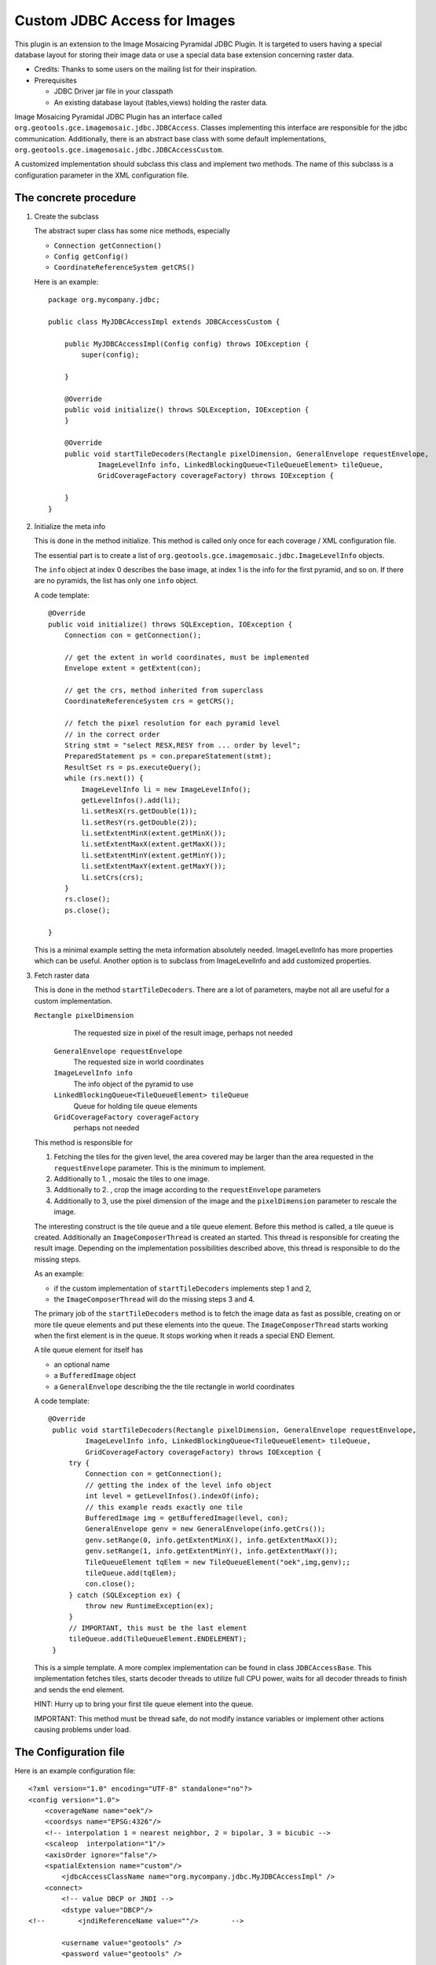 Custom JDBC Access for Images
^^^^^^^^^^^^^^^^^^^^^^^^^^^^^

This plugin is an extension to the Image Mosaicing Pyramidal JDBC Plugin. It is targeted to users
having a special database layout for storing their image data or use a special data base extension
concerning raster data.

* Credits: Thanks to some users on the mailing list for their inspiration.
* Prerequisites
  
  * JDBC Driver jar file in your classpath
  
  * An existing database layout (tables,views) holding the raster data.

Image Mosaicing Pyramidal JDBC Plugin has an interface called
``org.geotools.gce.imagemosaic.jdbc.JDBCAccess``.  Classes implementing this
interface are responsible for the jdbc communication. Additionally,
there is an abstract base class with some default implementations,
``org.geotools.gce.imagemosaic.jdbc.JDBCAccessCustom``.

A customized implementation should subclass this class and implement two methods. The name of this
subclass is a configuration parameter in the XML configuration file.

The concrete procedure
''''''''''''''''''''''

1. Create the subclass
   
   The abstract super class has some nice methods, especially
   
   * ``Connection getConnection()``
   * ``Config getConfig()``
   * ``CoordinateReferenceSystem getCRS()``
   
   Here is an example::
        
        package org.mycompany.jdbc;
        
        public class MyJDBCAccessImpl extends JDBCAccessCustom {
        
            public MyJDBCAccessImpl(Config config) throws IOException {
                super(config);
                
            }
        
            @Override
            public void initialize() throws SQLException, IOException {
            }
        
            @Override
            public void startTileDecoders(Rectangle pixelDimension, GeneralEnvelope requestEnvelope,
                    ImageLevelInfo info, LinkedBlockingQueue<TileQueueElement> tileQueue,
                    GridCoverageFactory coverageFactory) throws IOException {
        
            }
        }
        
2. Initialize the meta info
   
   This is done in the method initialize. This method is called only once for each coverage / XML
   configuration file.
   
   The essential part is to create a list of ``org.geotools.gce.imagemosaic.jdbc.ImageLevelInfo`` objects.
   
   The ``info`` object at index 0 describes the base image, at index 1 is the info for the first pyramid,
   and so on. If there are no pyramids, the list has only one ``info`` object.
   
   A code template::

        @Override
        public void initialize() throws SQLException, IOException {
            Connection con = getConnection();
            
            // get the extent in world coordinates, must be implemented
            Envelope extent = getExtent(con); 
    
            // get the crs, method inherited from superclass
            CoordinateReferenceSystem crs = getCRS(); 
            
            // fetch the pixel resolution for each pyramid level
            // in the correct order    
            String stmt = "select RESX,RESY from ... order by level";
            PreparedStatement ps = con.prepareStatement(stmt);
            ResultSet rs = ps.executeQuery();
            while (rs.next()) {
                ImageLevelInfo li = new ImageLevelInfo();
                getLevelInfos().add(li);
                li.setResX(rs.getDouble(1));
                li.setResY(rs.getDouble(2));
                li.setExtentMinX(extent.getMinX());
                li.setExtentMaxX(extent.getMaxX());
                li.setExtentMinY(extent.getMinY());
                li.setExtentMaxY(extent.getMaxY());    
                li.setCrs(crs);
            }
            rs.close();
            ps.close();
            
        }
   
   This is a minimal example setting the meta information absolutely needed. ImageLevelInfo has more
   properties which can be useful. Another option is to subclass from ImageLevelInfo and add
   customized properties.

3. Fetch raster data
   
   This is done in the method ``startTileDecoders``. There are a lot of parameters, maybe not all
   are useful for a custom implementation.
   
   ``Rectangle pixelDimension``
      The requested size in pixel of the result image, perhaps not needed
   
    ``GeneralEnvelope requestEnvelope``
      The requested size in world coordinates
   
    ``ImageLevelInfo info``
      The info object of the pyramid to use
   
    ``LinkedBlockingQueue<TileQueueElement> tileQueue``
      Queue for holding tile queue elements
   
    ``GridCoverageFactory coverageFactory``
      perhaps not needed
   
   This method is responsible for
   
   1. Fetching the tiles for the given level, the area covered may be larger than the area requested
      in the ``requestEnvelope`` parameter. This is the minimum to implement.
   2. Additionally to 1. , mosaic the tiles to one image.
   3. Additionally to 2. , crop the image according to the ``requestEnvelope`` parameters
   4. Additionally to 3, use the pixel dimension of the image and the ``pixelDimension`` parameter to
      rescale the image.
   
   The interesting construct is the tile queue and a tile queue element. Before this method is
   called, a tile queue is created. Additionally an ``ImageComposerThread`` is created an started. This
   thread is responsible for creating the result image. Depending on the implementation
   possibilities described above, this thread is responsible to do the missing steps.
   
   As an example:
   
   * if the custom implementation of ``startTileDecoders`` implements step 1 and 2, 
   * the ``ImageComposerThread`` will do the missing steps 3 and 4.
   
   The primary job of the ``startTileDecoders`` method is to fetch the image data as fast as possible,
   creating on or more tile queue elements and put these elements into the queue. The
   ``ImageComposerThread`` starts working when the first element is in the queue. It stops working when
   it reads a special END Element.
   
   A tile queue element for itself has
   
   * an optional name
   * a ``BufferedImage`` object
   * a ``GeneralEnvelope`` describing the the tile rectangle in world coordinates
   
   A code template::

       @Override
        public void startTileDecoders(Rectangle pixelDimension, GeneralEnvelope requestEnvelope,
                ImageLevelInfo info, LinkedBlockingQueue<TileQueueElement> tileQueue,
                GridCoverageFactory coverageFactory) throws IOException {
            try {
                Connection con = getConnection();
                // getting the index of the level info object
                int level = getLevelInfos().indexOf(info);
                // this example reads exactly one tile
                BufferedImage img = getBufferedImage(level, con);
                GeneralEnvelope genv = new GeneralEnvelope(info.getCrs());
                genv.setRange(0, info.getExtentMinX(), info.getExtentMaxX());
                genv.setRange(1, info.getExtentMinY(), info.getExtentMaxY());
                TileQueueElement tqElem = new TileQueueElement("oek",img,genv);;
                tileQueue.add(tqElem);
                con.close();
            } catch (SQLException ex) {
                throw new RuntimeException(ex);
            }
            // IMPORTANT, this must be the last element
            tileQueue.add(TileQueueElement.ENDELEMENT);
        }
   
   This is a simple template. A more complex implementation can be found in class ``JDBCAccessBase``.
   This implementation fetches tiles, starts decoder threads to utilize full CPU power, waits for
   all decoder threads to finish and sends the end element.
   
   HINT: Hurry up to bring your first tile queue element into the queue.
   
   IMPORTANT: This method must be thread safe, do not modify instance variables or implement other
   actions causing problems under load.

The Configuration file
''''''''''''''''''''''

Here is an example configuration file::

    <?xml version="1.0" encoding="UTF-8" standalone="no"?>
    <config version="1.0">
        <coverageName name="oek"/>
        <coordsys name="EPSG:4326"/>
        <!-- interpolation 1 = nearest neighbor, 2 = bipolar, 3 = bicubic -->
        <scaleop  interpolation="1"/>
        <axisOrder ignore="false"/>
        <spatialExtension name="custom"/>       
            <jdbcAccessClassName name="org.mycompany.jdbc.MyJDBCAccessImpl" />
        <connect>
            <!-- value DBCP or JNDI -->     
            <dstype value="DBCP"/>              
    <!--        <jndiReferenceName value=""/>        -->
    
            <username value="geotools" />
            <password value="geotools" />       
            
            <jdbcUrl value="jdbc:oracle:thin:@ux-mc01.ux-home.local:1521:geotools102" />
            <driverClassName value="oracle.jdbc.OracleDriver"/> 
            <maxActive value="10"/>
            <maxIdle value="0"/>        
        </connect>
    </config>
    
Most elements are self explanatory, the detailed documentation is in Image Mosaicing Pyramidal
JDBC Plugin 

* The name attribute of the ``<spatialExtension>`` Element must be custom.
* The name attribute of the ``<jdbcAccessClassName>`` Element holds the class name of your implementation, ``org.mycompany.jdbc.MyJDBCAccessImpl`` in this example.

Deployment
''''''''''

Package the Java classes in a jar file and copy this jar file to your classpath.

Java Example
''''''''''''

How to use the new coverage? Again, see at the end of Image Mosaicing Pyramidal JDBC Plugin.



